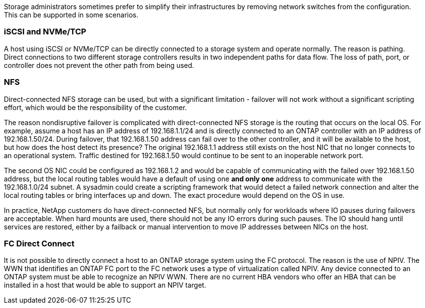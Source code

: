 Storage administrators sometimes prefer to simplify their infrastructures by removing network switches from the configuration. This can be supported in some scenarios.

=== iSCSI and NVMe/TCP

A host using iSCSI or NVMe/TCP can be directly connected to a storage system and operate normally. The reason is pathing. Direct connections to two different storage controllers results in two independent paths for data flow. The loss of path, port, or controller does not prevent the other path from being used. 

=== NFS

Direct-connected NFS storage can be used, but with a significant limitation - failover will not work without a significant scripting effort, which would be the responsibility of the customer. 

The reason nondisruptive failover is complicated with direct-connected NFS storage is the routing that occurs on the local OS. For example, assume a host has an IP address of 192.168.1.1/24 and is directly connected to an ONTAP controller with an IP address of 192.168.1.50/24. During failover, that 192.168.1.50 address can fail over to the other controller, and it will be available to the host, but how does the host detect its presence? The original 192.168.1.1 address still exists on the host NIC that no longer connects to an operational system. Traffic destined for 192.168.1.50 would continue to be sent to an inoperable network port.

The second OS NIC could be configured as 192.168.1.2 and would be capable of communicating with the failed over 192.168.1.50 address, but the local routing tables would have a default of using one *and only one* address to communicate with the 192.168.1.0/24 subnet. A sysadmin could create a scripting framework that would detect a failed network connection and alter the local routing tables or bring interfaces up and down. The exact procedure would depend on the OS in use. 

In practice, NetApp customers do have direct-connected NFS, but normally only for workloads where IO pauses during failovers are acceptable. When hard mounts are used, there should not be any IO errors during such pauses. The IO should hang until services are restored, either by a failback or manual intervention to move IP addresses between NICs on the host.

=== FC Direct Connect

It is not possible to directly connect a host to an ONTAP storage system using the FC protocol. The reason is the use of NPIV. The WWN that identifies an ONTAP FC port to the FC network uses a type of virtualization called NPIV. Any device connected to an ONTAP system must be able to recognize an NPIV WWN. There are no current HBA vendors who offer an HBA that can be installed in a host that would be able to support an NPIV target. 